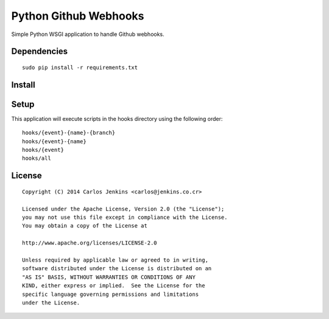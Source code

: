 ======================
Python Github Webhooks
======================

Simple Python WSGI application to handle Github webhooks.

Dependencies
============

::

   sudo pip install -r requirements.txt


Install
=======


Setup
=====

This application will execute scripts in the hooks directory using the
following order:

::

    hooks/{event}-{name}-{branch}
    hooks/{event}-{name}
    hooks/{event}
    hooks/all


License
=======

::

   Copyright (C) 2014 Carlos Jenkins <carlos@jenkins.co.cr>

   Licensed under the Apache License, Version 2.0 (the "License");
   you may not use this file except in compliance with the License.
   You may obtain a copy of the License at

   http://www.apache.org/licenses/LICENSE-2.0

   Unless required by applicable law or agreed to in writing,
   software distributed under the License is distributed on an
   "AS IS" BASIS, WITHOUT WARRANTIES OR CONDITIONS OF ANY
   KIND, either express or implied.  See the License for the
   specific language governing permissions and limitations
   under the License.

